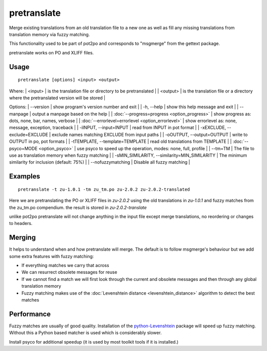 
.. _pages/toolkit/pretranslate#pretranslate:

pretranslate
************

Merge existing translations from an old translation file to a new one as well as fill any missing translations from translation memory via fuzzy matching.

This functionality used to be part of pot2po and corresponds to "msgmerge" from the gettext package.

pretranslate works on PO and XLIFF files.

.. _pages/toolkit/pretranslate#usage:

Usage
=====

::

  pretranslate [options] <input> <output>

Where:
| <input>  | is the translation file or directory to be pretranslated   |
| <output>   | is the translation file or a directory where the pretranslated version will be stored  |

Options:
| --version            | show program's version number and exit  |
| -h, --help           | show this help message and exit   |
| --manpage            | output a manpage based on the help  |
| :doc:`--progress=progress <option_progress>`  | show progress as: dots, none, bar, names, verbose  |
| :doc:`--errorlevel=errorlevel <option_errorlevel>`  | show errorlevel as: none, message, exception, traceback  |
| -iINPUT, --input=INPUT   | read from INPUT in pot format  |
| -xEXCLUDE, --exclude=EXCLUDE  | exclude names matching EXCLUDE from input paths  |
| -oOUTPUT, --output=OUTPUT     | write to OUTPUT in po, pot formats  |
| -tTEMPLATE, --template=TEMPLATE   | read old translations from TEMPLATE |
| :doc:`--psyco=MODE <option_psyco>`         | use psyco to speed up the operation, modes: none, full, profile  |
| --tm=TM              | The file to use as translation memory when fuzzy matching     |
| -sMIN_SIMILARITY, --similarity=MIN_SIMILARITY   | The minimum similarity for inclusion (default: 75%) |
| --nofuzzymatching    | Disable all fuzzy matching  |

.. _pages/toolkit/pretranslate#examples:

Examples
========

::

  pretranslate -t zu-1.0.1 -tm zu_tm.po zu-2.0.2 zu-2.0.2-translated

Here we are pretranslating the PO or XLIFF files in *zu-2.0.2* using the old translations in *zu-1.0.1* and fuzzy matches from the zu_tm.po
compendium. the result is stored in *zu-2.0.2-translate*

unlike pot2po pretranslate will not change anything in the input file except merge translations, no reordering or changes to headers.

.. _pages/toolkit/pretranslate#merging:

Merging
=======

It helps to understand when and how pretranslate will merge. The default is to follow msgmerge's behaviour but we add some extra features with fuzzy matching:

* If everything matches we carry that across
* We can resurrect obsolete messages for reuse
* If we cannot find a match we will first look through the current and obsolete messages and then through any global translation memory
* Fuzzy matching makes use of the :doc:`Levenshtein distance <levenshtein_distance>` algorithm to detect the best matches

.. _pages/toolkit/pretranslate#performance:

Performance
===========

Fuzzy matches are usually of good quality. Installation of the `python-Levenshtein <https://sourceforge.net/project/showfiles.php?group_id=91920&package_id=260161>`_ package will speed up fuzzy matching. Without this a Python based matcher is used which is considerably slower.

Install psyco for additional speedup (it is used by most toolkit tools if it is installed.)
